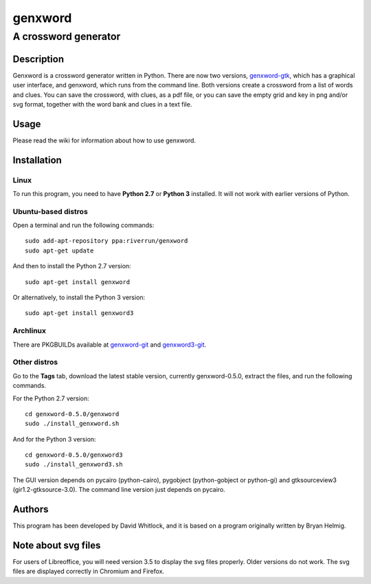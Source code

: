 ========
genxword
========

---------------------
A crossword generator
---------------------

Description
===========

Genxword is a crossword generator written in Python. There are now two versions, `genxword-gtk <https://github.com/riverrun/genxword/wiki/genxword-gtk>`_, which has a graphical user interface, and genxword, which runs from the command line. 
Both versions create a crossword from a list of words and clues. You can save the crossword, with clues, as a pdf file, 
or you can save the empty grid and key in png and/or svg format, together with the word bank and clues in a text file.

Usage
=====

Please read the wiki for information about how to use genxword.

Installation
============

Linux
-----

To run this program, you need to have **Python 2.7** or **Python 3** installed. 
It will not work with earlier versions of Python.

Ubuntu-based distros
--------------------

Open a terminal and run the following commands::

    sudo add-apt-repository ppa:riverrun/genxword
    sudo apt-get update

And then to install the Python 2.7 version::

    sudo apt-get install genxword

Or alternatively, to install the Python 3 version::

    sudo apt-get install genxword3

Archlinux
---------

There are PKGBUILDs available at `genxword-git <https://aur.archlinux.org/packages.php?ID=53985>`_
and `genxword3-git <https://aur.archlinux.org/packages.php?ID=58514>`_.

Other distros
-------------

Go to the **Tags** tab, download the latest stable version, currently genxword-0.5.0, extract the files, 
and run the following commands.

For the Python 2.7 version::

    cd genxword-0.5.0/genxword
    sudo ./install_genxword.sh

And for the Python 3 version::

    cd genxword-0.5.0/genxword3
    sudo ./install_genxword3.sh

The GUI version depends on pycairo (python-cairo), pygobject (python-gobject or python-gi) 
and gtksourceview3 (gir1.2-gtksource-3.0).
The command line version just depends on pycairo.

Authors
=======

This program has been developed by David Whitlock, and it is based on a program originally written by Bryan Helmig. 

Note about svg files
====================

For users of Libreoffice, you will need version 3.5 to display the svg files properly. 
Older versions do not work. The svg files are displayed correctly in Chromium and Firefox.
